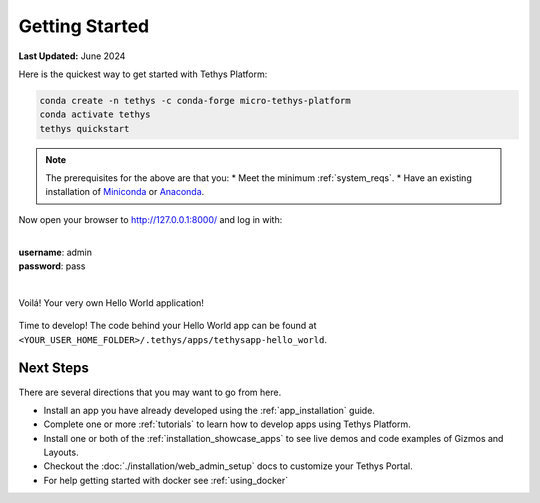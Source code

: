 .. _development_installation:

***************
Getting Started
***************

**Last Updated:** June 2024

Here is the quickest way to get started with Tethys Platform:

.. code-block:: bash

    conda create -n tethys -c conda-forge micro-tethys-platform
    conda activate tethys
    tethys quickstart

.. note::
    The prerequisites for the above are that you:
    * Meet the minimum :ref:`system_reqs`.
    * Have an existing installation of `Miniconda <https://docs.anaconda.com/miniconda/miniconda-install/>`_ or `Anaconda <https://docs.anaconda.com/anaconda/install/>`_.

Now open your browser to http://127.0.0.1:8000/ and log in with:

|
| **username**: admin
| **password**: pass
|

.. figure:: images/getting_started/hello_world_login.png
    :width: 600px
    :align: center

Voilá! Your very own Hello World application!

.. figure:: images/getting_started/hello_world_app.png
    :width: 600px
    :align: center

Time to develop! The code behind your Hello World app can be found at ``<YOUR_USER_HOME_FOLDER>/.tethys/apps/tethysapp-hello_world``.

Next Steps
----------

There are several directions that you may want to go from here.

* Install an app you have already developed using the :ref:`app_installation` guide.
* Complete one or more :ref:`tutorials` to learn how to develop apps using Tethys Platform.
* Install one or both of the :ref:`installation_showcase_apps` to see live demos and code examples of Gizmos and Layouts.
* Checkout the :doc:`./installation/web_admin_setup` docs to customize your Tethys Portal.
* For help getting started with docker see :ref:`using_docker`
